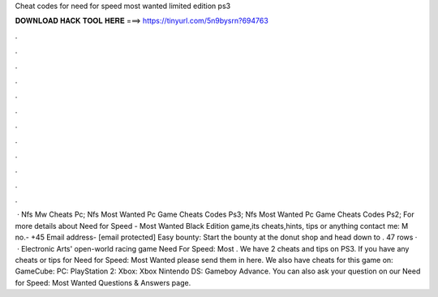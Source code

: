 Cheat codes for need for speed most wanted limited edition ps3

𝐃𝐎𝐖𝐍𝐋𝐎𝐀𝐃 𝐇𝐀𝐂𝐊 𝐓𝐎𝐎𝐋 𝐇𝐄𝐑𝐄 ===> https://tinyurl.com/5n9bysrn?694763

.

.

.

.

.

.

.

.

.

.

.

.

 · Nfs Mw Cheats Pc; Nfs Most Wanted Pc Game Cheats Codes Ps3; Nfs Most Wanted Pc Game Cheats Codes Ps2; For more details about Need for Speed - Most Wanted Black Edition game,its cheats,hints, tips or anything contact me: M no.- +45 Email address- [email protected] Easy bounty: Start the bounty at the donut shop and head down to . 47 rows ·  · Electronic Arts' open-world racing game Need For Speed: Most . We have 2 cheats and tips on PS3. If you have any cheats or tips for Need for Speed: Most Wanted please send them in here. We also have cheats for this game on: GameCube: PC: PlayStation 2: Xbox: Xbox Nintendo DS: Gameboy Advance. You can also ask your question on our Need for Speed: Most Wanted Questions & Answers page.